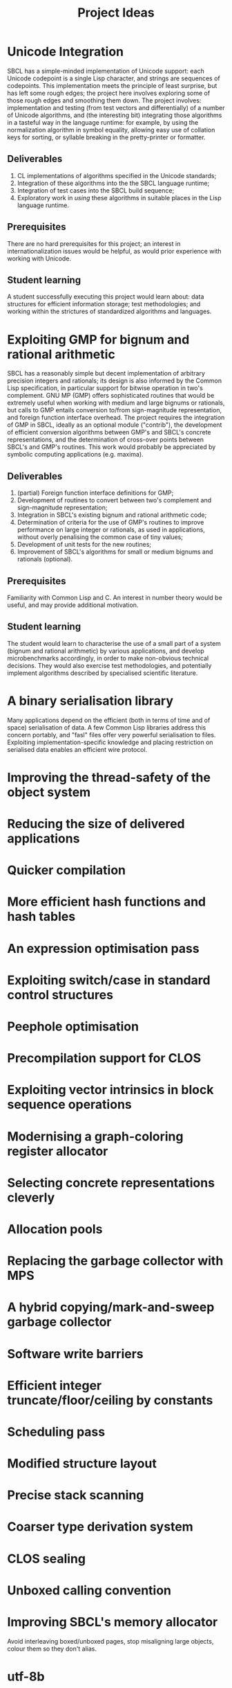 #+OPTIONS: author:nil email:nil creator:nil
#+TITLE: Project Ideas

* Unicode Integration
SBCL has a simple-minded implementation of Unicode support: each
Unicode codepoint is a single Lisp character, and strings are
sequences of codepoints. This implementation meets the principle of
least surprise, but has left some rough edges; the project here
involves exploring some of those rough edges and smoothing them
down. The project involves: implementation and testing (from test
vectors and differentially) of a number of Unicode algorithms, and
(the interesting bit) integrating those algorithms in a tasteful way
in the language runtime: for example, by using the normalization
algorithm in symbol equality, allowing easy use of collation keys for
sorting, or syllable breaking in the pretty-printer or formatter.

** Deliverables
1. CL implementations of algorithms specified in the Unicode standards;
2. Integration of these algorithms into the the SBCL language runtime;
3. Integration of test cases into the SBCL build sequence;
4. Exploratory work in /using/ these algorithms in suitable places in
   the Lisp language runtime.

** Prerequisites
There are no hard prerequisites for this project; an interest in
internationalization issues would be helpful, as would prior
experience with working with Unicode.

** Student learning
A student successfully executing this project would learn about: data
structures for efficient information storage; test methodologies; and
working within the strictures of standardized algorithms and
languages.

* Exploiting GMP for bignum and rational arithmetic
SBCL has a reasonably simple but decent implementation of arbitrary
precision integers and rationals; its design is also informed by the
Common Lisp specification, in particular support for bitwise operation
in two's complement.  GNU MP (GMP) offers sophisticated routines that
would be extremely useful when working with medium and large bignums
or rationals, but calls to GMP entails conversion to/from
sign-magnitude representation, and foreign function interface
overhead.  The project requires the integration of GMP in SBCL,
ideally as an optional module ("contrib"), the development of
efficient conversion algorithms between GMP's and SBCL's concrete
representations, and the determination of cross-over points between
SBCL's and GMP's routines.  This work would probably be appreciated by
symbolic computing applications (e.g. maxima).

** Deliverables
1. (partial) Foreign function interface definitions for GMP;
2. Development of routines to convert between two's complement and
   sign-magnitude representation;
3. Integration in SBCL's existing bignum and rational arithmetic code;
4. Determination of criteria for the use of GMP's routines to improve
   performance on large integer or rationals, as used in applications,
   without overly penalising the common case of tiny values;
5. Development of unit tests for the new routines;
6. Improvement of SBCL's algorithms for small or medium bignums and
   rationals (optional).

** Prerequisites
Familiarity with Common Lisp and C. An interest in number theory would
be useful, and may provide additional motivation.

** Student learning
The student would learn to characterise the use of a small part of a
system (bignum and rational arithmetic) by various applications, and
develop microbenchmarks accordingly, in order to make non-obvious
technical decisions.  They would also exercise test methodologies, and
potentially implement algorithms described by specialised scientific
literature.

* A binary serialisation library
Many applications depend on the efficient (both in terms of time and
of space) serialisation of data.  A few Common Lisp libraries address
this concern portably, and "fasl" files offer very powerful
serialisation to files.  Exploiting implementation-specific knowledge
and placing restriction on serialised data enables an efficient wire
protocol.  

* Improving the thread-safety of the object system

* Reducing the size of delivered applications

* Quicker compilation

* More efficient hash functions and hash tables

* An expression optimisation pass

* Exploiting switch/case in standard control structures

* Peephole optimisation

* Precompilation support for CLOS

* Exploiting vector intrinsics in block sequence operations

* Modernising a graph-coloring register allocator

* Selecting concrete representations cleverly

* Allocation pools

* Replacing the garbage collector with MPS

* A hybrid copying/mark-and-sweep garbage collector

* Software write barriers

* Efficient integer truncate/floor/ceiling by constants

* Scheduling pass

* Modified structure layout

* Precise stack scanning

* Coarser type derivation system

* CLOS sealing

* Unboxed calling convention

* Improving SBCL's memory allocator

Avoid interleaving boxed/unboxed pages, stop misaligning large
objects, colour them so they don't alias.

* utf-8b

* Free-er form displaced arrays
